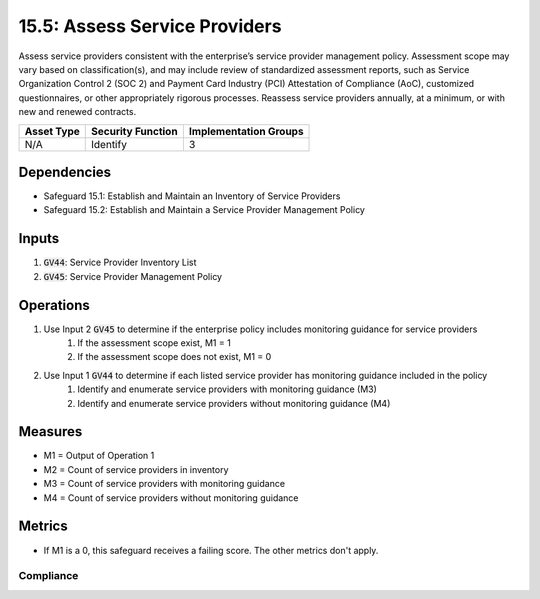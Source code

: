 15.5: Assess Service Providers
=========================================================
Assess service providers consistent with the enterprise’s service provider management policy. Assessment scope may vary based on classification(s), and may include review of standardized assessment reports, such as Service Organization Control 2 (SOC 2) and Payment Card Industry (PCI) Attestation of Compliance (AoC), customized questionnaires, or other appropriately rigorous processes. Reassess service providers annually, at a minimum, or with new and renewed contracts.

.. list-table::
	:header-rows: 1

	* - Asset Type
	  - Security Function
	  - Implementation Groups
	* - N/A
	  - Identify
	  - 3

Dependencies
------------
* Safeguard 15.1: Establish and Maintain an Inventory of Service Providers
* Safeguard 15.2: Establish and Maintain a Service Provider Management Policy

Inputs
-----------
#. :code:`GV44`: Service Provider Inventory List
#. :code:`GV45`: Service Provider Management Policy

Operations
----------
#. Use Input 2 :code:`GV45` to determine if the enterprise policy includes monitoring guidance for service providers
	#. If the assessment scope exist, M1 = 1
	#. If the assessment scope does not exist, M1 = 0 
#. Use Input 1 :code:`GV44` to determine if each listed service provider has monitoring guidance included in the policy
	#. Identify and enumerate service providers with monitoring guidance (M3)
	#. Identify and enumerate service providers without monitoring guidance (M4)

Measures
--------
* M1 = Output of Operation 1
* M2 = Count of service providers in inventory
* M3 = Count of service providers with monitoring guidance
* M4 = Count of service providers without monitoring guidance

Metrics
-------
* If M1 is a 0, this safeguard receives a failing score. The other metrics don't apply.

Compliance
^^^^^^^^
.. list-table::

	* - **Metric**
	  - | The percentage of service providers with monitoring guidance
	  - | included in policy
	* - **Calculation**
	  - :code:`M3 / M2`

.. history
.. authors
.. license
